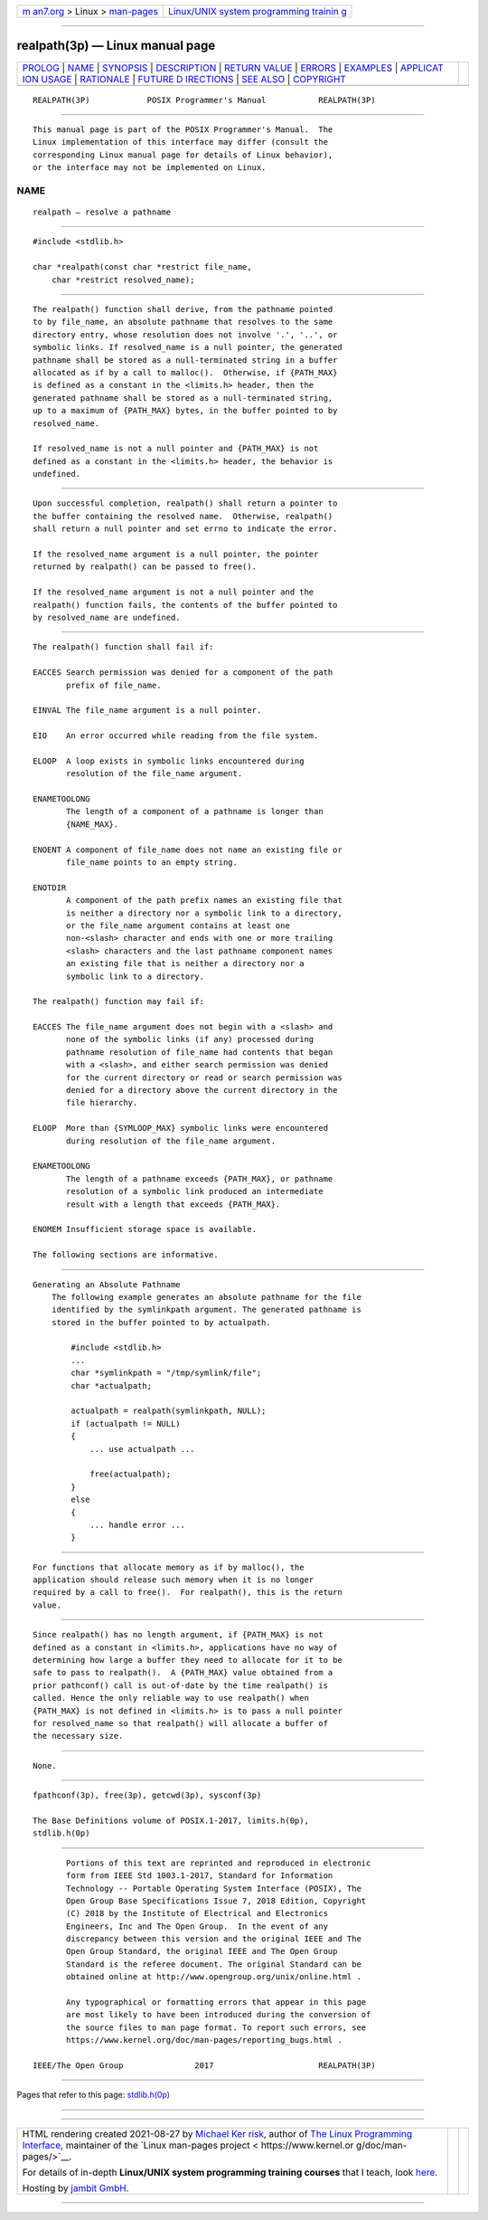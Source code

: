 .. container:: page-top

.. container:: nav-bar

   +----------------------------------+----------------------------------+
   | `m                               | `Linux/UNIX system programming   |
   | an7.org <../../../index.html>`__ | trainin                          |
   | > Linux >                        | g <http://man7.org/training/>`__ |
   | `man-pages <../index.html>`__    |                                  |
   +----------------------------------+----------------------------------+

--------------

realpath(3p) — Linux manual page
================================

+-----------------------------------+-----------------------------------+
| `PROLOG <#PROLOG>`__ \|           |                                   |
| `NAME <#NAME>`__ \|               |                                   |
| `SYNOPSIS <#SYNOPSIS>`__ \|       |                                   |
| `DESCRIPTION <#DESCRIPTION>`__ \| |                                   |
| `RETURN VALUE <#RETURN_VALUE>`__  |                                   |
| \| `ERRORS <#ERRORS>`__ \|        |                                   |
| `EXAMPLES <#EXAMPLES>`__ \|       |                                   |
| `APPLICAT                         |                                   |
| ION USAGE <#APPLICATION_USAGE>`__ |                                   |
| \| `RATIONALE <#RATIONALE>`__ \|  |                                   |
| `FUTURE D                         |                                   |
| IRECTIONS <#FUTURE_DIRECTIONS>`__ |                                   |
| \| `SEE ALSO <#SEE_ALSO>`__ \|    |                                   |
| `COPYRIGHT <#COPYRIGHT>`__        |                                   |
+-----------------------------------+-----------------------------------+
| .. container:: man-search-box     |                                   |
+-----------------------------------+-----------------------------------+

::

   REALPATH(3P)            POSIX Programmer's Manual           REALPATH(3P)


-----------------------------------------------------

::

          This manual page is part of the POSIX Programmer's Manual.  The
          Linux implementation of this interface may differ (consult the
          corresponding Linux manual page for details of Linux behavior),
          or the interface may not be implemented on Linux.

NAME
-------------------------------------------------

::

          realpath — resolve a pathname


---------------------------------------------------------

::

          #include <stdlib.h>

          char *realpath(const char *restrict file_name,
              char *restrict resolved_name);


---------------------------------------------------------------

::

          The realpath() function shall derive, from the pathname pointed
          to by file_name, an absolute pathname that resolves to the same
          directory entry, whose resolution does not involve '.', '..', or
          symbolic links. If resolved_name is a null pointer, the generated
          pathname shall be stored as a null-terminated string in a buffer
          allocated as if by a call to malloc().  Otherwise, if {PATH_MAX}
          is defined as a constant in the <limits.h> header, then the
          generated pathname shall be stored as a null-terminated string,
          up to a maximum of {PATH_MAX} bytes, in the buffer pointed to by
          resolved_name.

          If resolved_name is not a null pointer and {PATH_MAX} is not
          defined as a constant in the <limits.h> header, the behavior is
          undefined.


-----------------------------------------------------------------

::

          Upon successful completion, realpath() shall return a pointer to
          the buffer containing the resolved name.  Otherwise, realpath()
          shall return a null pointer and set errno to indicate the error.

          If the resolved_name argument is a null pointer, the pointer
          returned by realpath() can be passed to free().

          If the resolved_name argument is not a null pointer and the
          realpath() function fails, the contents of the buffer pointed to
          by resolved_name are undefined.


-----------------------------------------------------

::

          The realpath() function shall fail if:

          EACCES Search permission was denied for a component of the path
                 prefix of file_name.

          EINVAL The file_name argument is a null pointer.

          EIO    An error occurred while reading from the file system.

          ELOOP  A loop exists in symbolic links encountered during
                 resolution of the file_name argument.

          ENAMETOOLONG
                 The length of a component of a pathname is longer than
                 {NAME_MAX}.

          ENOENT A component of file_name does not name an existing file or
                 file_name points to an empty string.

          ENOTDIR
                 A component of the path prefix names an existing file that
                 is neither a directory nor a symbolic link to a directory,
                 or the file_name argument contains at least one
                 non-<slash> character and ends with one or more trailing
                 <slash> characters and the last pathname component names
                 an existing file that is neither a directory nor a
                 symbolic link to a directory.

          The realpath() function may fail if:

          EACCES The file_name argument does not begin with a <slash> and
                 none of the symbolic links (if any) processed during
                 pathname resolution of file_name had contents that began
                 with a <slash>, and either search permission was denied
                 for the current directory or read or search permission was
                 denied for a directory above the current directory in the
                 file hierarchy.

          ELOOP  More than {SYMLOOP_MAX} symbolic links were encountered
                 during resolution of the file_name argument.

          ENAMETOOLONG
                 The length of a pathname exceeds {PATH_MAX}, or pathname
                 resolution of a symbolic link produced an intermediate
                 result with a length that exceeds {PATH_MAX}.

          ENOMEM Insufficient storage space is available.

          The following sections are informative.


---------------------------------------------------------

::

      Generating an Absolute Pathname
          The following example generates an absolute pathname for the file
          identified by the symlinkpath argument. The generated pathname is
          stored in the buffer pointed to by actualpath.

              #include <stdlib.h>
              ...
              char *symlinkpath = "/tmp/symlink/file";
              char *actualpath;

              actualpath = realpath(symlinkpath, NULL);
              if (actualpath != NULL)
              {
                  ... use actualpath ...

                  free(actualpath);
              }
              else
              {
                  ... handle error ...
              }


---------------------------------------------------------------------------

::

          For functions that allocate memory as if by malloc(), the
          application should release such memory when it is no longer
          required by a call to free().  For realpath(), this is the return
          value.


-----------------------------------------------------------

::

          Since realpath() has no length argument, if {PATH_MAX} is not
          defined as a constant in <limits.h>, applications have no way of
          determining how large a buffer they need to allocate for it to be
          safe to pass to realpath().  A {PATH_MAX} value obtained from a
          prior pathconf() call is out-of-date by the time realpath() is
          called. Hence the only reliable way to use realpath() when
          {PATH_MAX} is not defined in <limits.h> is to pass a null pointer
          for resolved_name so that realpath() will allocate a buffer of
          the necessary size.


---------------------------------------------------------------------------

::

          None.


---------------------------------------------------------

::

          fpathconf(3p), free(3p), getcwd(3p), sysconf(3p)

          The Base Definitions volume of POSIX.1‐2017, limits.h(0p),
          stdlib.h(0p)


-----------------------------------------------------------

::

          Portions of this text are reprinted and reproduced in electronic
          form from IEEE Std 1003.1-2017, Standard for Information
          Technology -- Portable Operating System Interface (POSIX), The
          Open Group Base Specifications Issue 7, 2018 Edition, Copyright
          (C) 2018 by the Institute of Electrical and Electronics
          Engineers, Inc and The Open Group.  In the event of any
          discrepancy between this version and the original IEEE and The
          Open Group Standard, the original IEEE and The Open Group
          Standard is the referee document. The original Standard can be
          obtained online at http://www.opengroup.org/unix/online.html .

          Any typographical or formatting errors that appear in this page
          are most likely to have been introduced during the conversion of
          the source files to man page format. To report such errors, see
          https://www.kernel.org/doc/man-pages/reporting_bugs.html .

   IEEE/The Open Group               2017                      REALPATH(3P)

--------------

Pages that refer to this page:
`stdlib.h(0p) <../man0/stdlib.h.0p.html>`__

--------------

--------------

.. container:: footer

   +-----------------------+-----------------------+-----------------------+
   | HTML rendering        |                       | |Cover of TLPI|       |
   | created 2021-08-27 by |                       |                       |
   | `Michael              |                       |                       |
   | Ker                   |                       |                       |
   | risk <https://man7.or |                       |                       |
   | g/mtk/index.html>`__, |                       |                       |
   | author of `The Linux  |                       |                       |
   | Programming           |                       |                       |
   | Interface <https:     |                       |                       |
   | //man7.org/tlpi/>`__, |                       |                       |
   | maintainer of the     |                       |                       |
   | `Linux man-pages      |                       |                       |
   | project <             |                       |                       |
   | https://www.kernel.or |                       |                       |
   | g/doc/man-pages/>`__. |                       |                       |
   |                       |                       |                       |
   | For details of        |                       |                       |
   | in-depth **Linux/UNIX |                       |                       |
   | system programming    |                       |                       |
   | training courses**    |                       |                       |
   | that I teach, look    |                       |                       |
   | `here <https://ma     |                       |                       |
   | n7.org/training/>`__. |                       |                       |
   |                       |                       |                       |
   | Hosting by `jambit    |                       |                       |
   | GmbH                  |                       |                       |
   | <https://www.jambit.c |                       |                       |
   | om/index_en.html>`__. |                       |                       |
   +-----------------------+-----------------------+-----------------------+

--------------

.. container:: statcounter

   |Web Analytics Made Easy - StatCounter|

.. |Cover of TLPI| image:: https://man7.org/tlpi/cover/TLPI-front-cover-vsmall.png
   :target: https://man7.org/tlpi/
.. |Web Analytics Made Easy - StatCounter| image:: https://c.statcounter.com/7422636/0/9b6714ff/1/
   :class: statcounter
   :target: https://statcounter.com/
